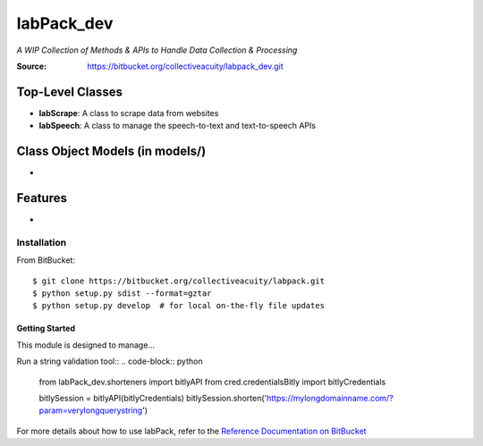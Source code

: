 ===========
labPack_dev
===========
*A WIP Collection of Methods & APIs to Handle Data Collection & Processing*

:Source: https://bitbucket.org/collectiveacuity/labpack_dev.git

Top-Level Classes
-----------------
- **labScrape**: A class to scrape data from websites
- **labSpeech**: A class to manage the speech-to-text and text-to-speech APIs

Class Object Models (in models/)
--------------------------------
-

Features
--------
-

Installation
============
From BitBucket::

    $ git clone https://bitbucket.org/collectiveacuity/labpack.git
    $ python setup.py sdist --format=gztar
    $ python setup.py develop  # for local on-the-fly file updates

Getting Started
^^^^^^^^^^^^^^^
This module is designed to manage...

Run a string validation tool::
.. code-block:: python

    from labPack_dev.shorteners import bitlyAPI
    from cred.credentialsBitly import bitlyCredentials

    bitlySession = bitlyAPI(bitlyCredentials)
    bitlySession.shorten('https://mylongdomainname.com/?param=verylongquerystring')

For more details about how to use labPack, refer to the
`Reference Documentation on BitBucket
<https://bitbucket.org/collectiveacuity/labpack_dev/src/master/REFERENCE.rst>`_